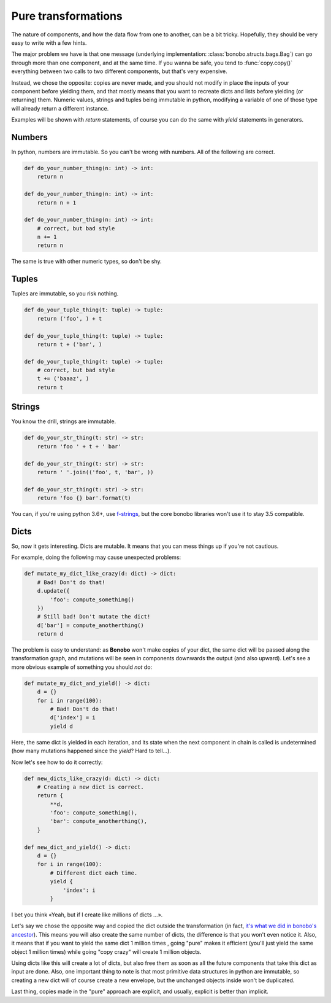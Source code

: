 Pure transformations
====================

The nature of components, and how the data flow from one to another, can be a bit tricky.
Hopefully, they should be very easy to write with a few hints.

The major problem we have is that one message (underlying implementation: :class:`bonobo.structs.bags.Bag`) can go
through more than one component, and at the same time. If you wanna be safe, you tend to :func:`copy.copy()` everything
between two calls to two different components, but that's very expensive.

Instead, we chose the opposite: copies are never made, and you should not modify in place the inputs of your
component before yielding them, and that mostly means that you want to recreate dicts and lists before yielding (or
returning) them. Numeric values, strings and tuples being immutable in python, modifying a variable of one of those
type will already return a different instance.

Examples will be shown with `return` statements, of course you can do the same with `yield` statements in generators.

Numbers
:::::::

In python, numbers are immutable. So you can't be wrong with numbers. All of the following are correct.

.. code-block:: python

    def do_your_number_thing(n: int) -> int:
        return n

    def do_your_number_thing(n: int) -> int:
        return n + 1

    def do_your_number_thing(n: int) -> int:
        # correct, but bad style
        n += 1
        return n

The same is true with other numeric types, so don't be shy.


Tuples
::::::

Tuples are immutable, so you risk nothing.

.. code-block:: python

    def do_your_tuple_thing(t: tuple) -> tuple:
        return ('foo', ) + t

    def do_your_tuple_thing(t: tuple) -> tuple:
        return t + ('bar', )

    def do_your_tuple_thing(t: tuple) -> tuple:
        # correct, but bad style
        t += ('baaaz', )
        return t

Strings
:::::::

You know the drill, strings are immutable.

.. code-block:: python

    def do_your_str_thing(t: str) -> str:
        return 'foo ' + t + ' bar'

    def do_your_str_thing(t: str) -> str:
        return ' '.join(('foo', t, 'bar', ))

    def do_your_str_thing(t: str) -> str:
        return 'foo {} bar'.format(t)

You can, if you're using python 3.6+, use `f-strings <https://docs.python.org/3/reference/lexical_analysis.html#f-strings>`_,
but the core bonobo libraries won't use it to stay 3.5 compatible.


Dicts
:::::

So, now it gets interesting. Dicts are mutable. It means that you can mess things up if you're not cautious.

For example, doing the following may cause unexpected problems:

.. code-block:: python

    def mutate_my_dict_like_crazy(d: dict) -> dict:
        # Bad! Don't do that!
        d.update({
            'foo': compute_something()
        })
        # Still bad! Don't mutate the dict!
        d['bar'] = compute_anotherthing()
        return d

The problem is easy to understand: as **Bonobo** won't make copies of your dict, the same dict will be passed along the
transformation graph, and mutations will be seen in components downwards the output (and also upward). Let's see
a more obvious example of something you should *not* do:

.. code-block:: python

    def mutate_my_dict_and_yield() -> dict:
        d = {}
        for i in range(100):
            # Bad! Don't do that!
            d['index'] = i
            yield d

Here, the same dict is yielded in each iteration, and its state when the next component in chain is called is undetermined
(how many mutations happened since the `yield`? Hard to tell...).

Now let's see how to do it correctly:

.. code-block:: python

    def new_dicts_like_crazy(d: dict) -> dict:
        # Creating a new dict is correct.
        return {
            **d,
            'foo': compute_something(),
            'bar': compute_anotherthing(),
        }

    def new_dict_and_yield() -> dict:
        d = {}
        for i in range(100):
            # Different dict each time.
            yield {
                'index': i
            }

I bet you think «Yeah, but if I create like millions of dicts ...».

Let's say we chose the opposite way and copied the dict outside the transformation (in fact, `it's what we did in bonobo's
ancestor <https://github.com/rdcli/rdc.etl/blob/dev/rdc/etl/io/__init__.py#L187>`_). This means you will also create the
same number of dicts, the difference is that you won't even notice it. Also, it means that if you want to yield the same
dict 1 million times , going "pure" makes it efficient (you'll just yield the same object 1 million times) while going "copy
crazy" will create 1 million objects.

Using dicts like this will create a lot of dicts, but also free them as soon as all the future components that take this dict
as input are done. Also, one important thing to note is that most primitive data structures in python are immutable, so creating
a new dict will of course create a new envelope, but the unchanged objects inside won't be duplicated.

Last thing, copies made in the "pure" approach are explicit, and usually, explicit is better than implicit.

